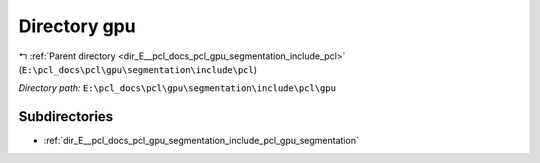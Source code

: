 .. _dir_E__pcl_docs_pcl_gpu_segmentation_include_pcl_gpu:


Directory gpu
=============


|exhale_lsh| :ref:`Parent directory <dir_E__pcl_docs_pcl_gpu_segmentation_include_pcl>` (``E:\pcl_docs\pcl\gpu\segmentation\include\pcl``)

.. |exhale_lsh| unicode:: U+021B0 .. UPWARDS ARROW WITH TIP LEFTWARDS

*Directory path:* ``E:\pcl_docs\pcl\gpu\segmentation\include\pcl\gpu``

Subdirectories
--------------

- :ref:`dir_E__pcl_docs_pcl_gpu_segmentation_include_pcl_gpu_segmentation`



